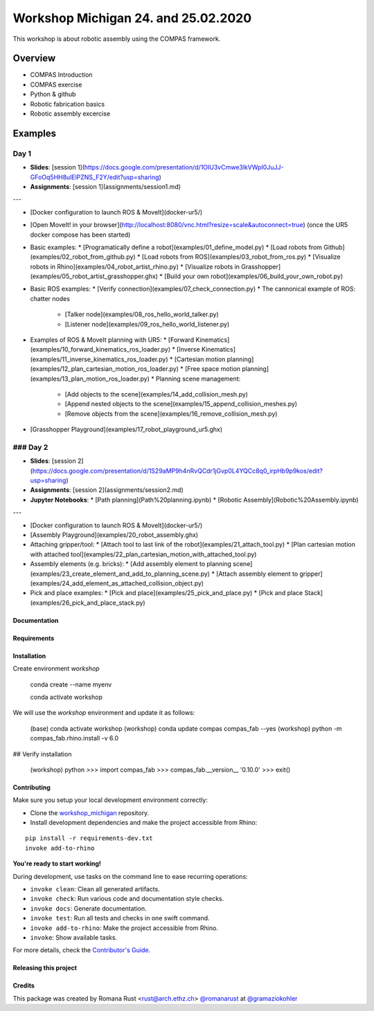 ============================================================
Workshop Michigan 24. and 25.02.2020
============================================================

.. start-badges

.. image:: https://img.shields.io/badge/License-MIT-blue.svg
    :target: https://github.com/gramaziokohler/workshop_michigan/blob/master/LICENSE
    :alt: License MIT

.. image:: https://travis-ci.org/gramaziokohler/workshop_michigan.svg?branch=master
    :target: https://travis-ci.org/gramaziokohler/workshop_michigan
    :alt: Travis CI

.. end-badges

This workshop is about robotic assembly using the COMPAS framework.

********
Overview
********

* COMPAS Introduction
* COMPAS exercise
* Python & github
* Robotic fabrication basics
* Robotic assembly excercise
    


********
Examples
********

Day 1
=========

* **Slides**: [session 1](https://docs.google.com/presentation/d/1OIU3vCmwe3lkVWpI0JuJJ-GFoOq5HH8ulElPZNS_F2Y/edit?usp=sharing)
* **Assignments**: [session 1](assignments/session1.md)

---

* [Docker configuration to launch ROS & MoveIt](docker-ur5/)
* [Open MoveIt! in your browser](http://localhost:8080/vnc.html?resize=scale&autoconnect=true) (once the UR5 docker compose has been started)
* Basic examples:
  * [Programatically define a robot](examples/01_define_model.py)
  * [Load robots from Github](examples/02_robot_from_github.py)
  * [Load robots from ROS](examples/03_robot_from_ros.py)
  * [Visualize robots in Rhino](examples/04_robot_artist_rhino.py)
  * [Visualize robots in Grasshopper](examples/05_robot_artist_grasshopper.ghx)
  * [Build your own robot](examples/06_build_your_own_robot.py)
* Basic ROS examples:
  * [Verify connection](examples/07_check_connection.py)
  * The cannonical example of ROS: chatter nodes
    * [Talker node](examples/08_ros_hello_world_talker.py)
    * [Listener node](examples/09_ros_hello_world_listener.py)
* Examples of ROS & MoveIt planning with UR5:
  * [Forward Kinematics](examples/10_forward_kinematics_ros_loader.py)
  * [Inverse Kinematics](examples/11_inverse_kinematics_ros_loader.py)
  * [Cartesian motion planning](examples/12_plan_cartesian_motion_ros_loader.py)
  * [Free space motion planning](examples/13_plan_motion_ros_loader.py)
  * Planning scene management:
    * [Add objects to the scene](examples/14_add_collision_mesh.py)
    * [Append nested objects to the scene](examples/15_append_collision_meshes.py)
    * [Remove objects from the scene](examples/16_remove_collision_mesh.py)
* [Grasshopper Playground](examples/17_robot_playground_ur5.ghx)

### Day 2
=========

* **Slides**:  [session 2](https://docs.google.com/presentation/d/1S29aMP9h4nRvQCdr1jGvp0L4YQCc8q0_irpHb9p9kos/edit?usp=sharing)
* **Assignments**: [session 2](assignments/session2.md)
* **Jupyter Notebooks**:
  * [Path planning](Path%20planning.ipynb)
  * [Robotic Assembly](Robotic%20Assembly.ipynb)

---

* [Docker configuration to launch ROS & MoveIt](docker-ur5/)
* [Assembly Playground](examples/20_robot_assembly.ghx)
* Attaching gripper/tool:
  * [Attach tool to last link of the robot](examples/21_attach_tool.py)
  * [Plan cartesian motion with attached tool](examples/22_plan_cartesian_motion_with_attached_tool.py)
* Assembly elements (e.g. bricks):
  * [Add assembly element to planning scene](examples/23_create_element_and_add_to_planning_scene.py)
  * [Attach assembly element to gripper](examples/24_add_element_as_attached_collision_object.py)
* Pick and place examples:
  * [Pick and place](examples/25_pick_and_place.py)
  * [Pick and place Stack](examples/26_pick_and_place_stack.py)



Documentation
-------------

.. Explain how to access documentation: API, examples, etc.

..
.. optional sections:

Requirements
------------

.. Write requirements instructions here


Installation
------------

Create environment `workshop`

	conda create --name myenv

	conda activate workshop



We will use the `workshop` environment and update it as follows:

    (base)  conda activate workshop
    (workshop) conda update compas compas_fab --yes
    (workshop) python -m compas_fab.rhino.install -v 6.0

## Verify installation

    (workshop) python
    >>> import compas_fab
    >>> compas_fab.__version__
    '0.10.0'
    >>> exit()



Contributing
------------

Make sure you setup your local development environment correctly:

* Clone the `workshop_michigan <https://github.com/gramaziokohler/workshop_michigan>`_ repository.
* Install development dependencies and make the project accessible from Rhino:

::

    pip install -r requirements-dev.txt
    invoke add-to-rhino

**You're ready to start working!**

During development, use tasks on the
command line to ease recurring operations:

* ``invoke clean``: Clean all generated artifacts.
* ``invoke check``: Run various code and documentation style checks.
* ``invoke docs``: Generate documentation.
* ``invoke test``: Run all tests and checks in one swift command.
* ``invoke add-to-rhino``: Make the project accessible from Rhino.
* ``invoke``: Show available tasks.

For more details, check the `Contributor's Guide <CONTRIBUTING.rst>`_.


Releasing this project
----------------------

.. Write releasing instructions here


.. end of optional sections
..

Credits
-------------

This package was created by Romana Rust <rust@arch.ethz.ch> `@romanarust <https://github.com/romanarust>`_ at `@gramaziokohler <https://github.com/gramaziokohler>`_
